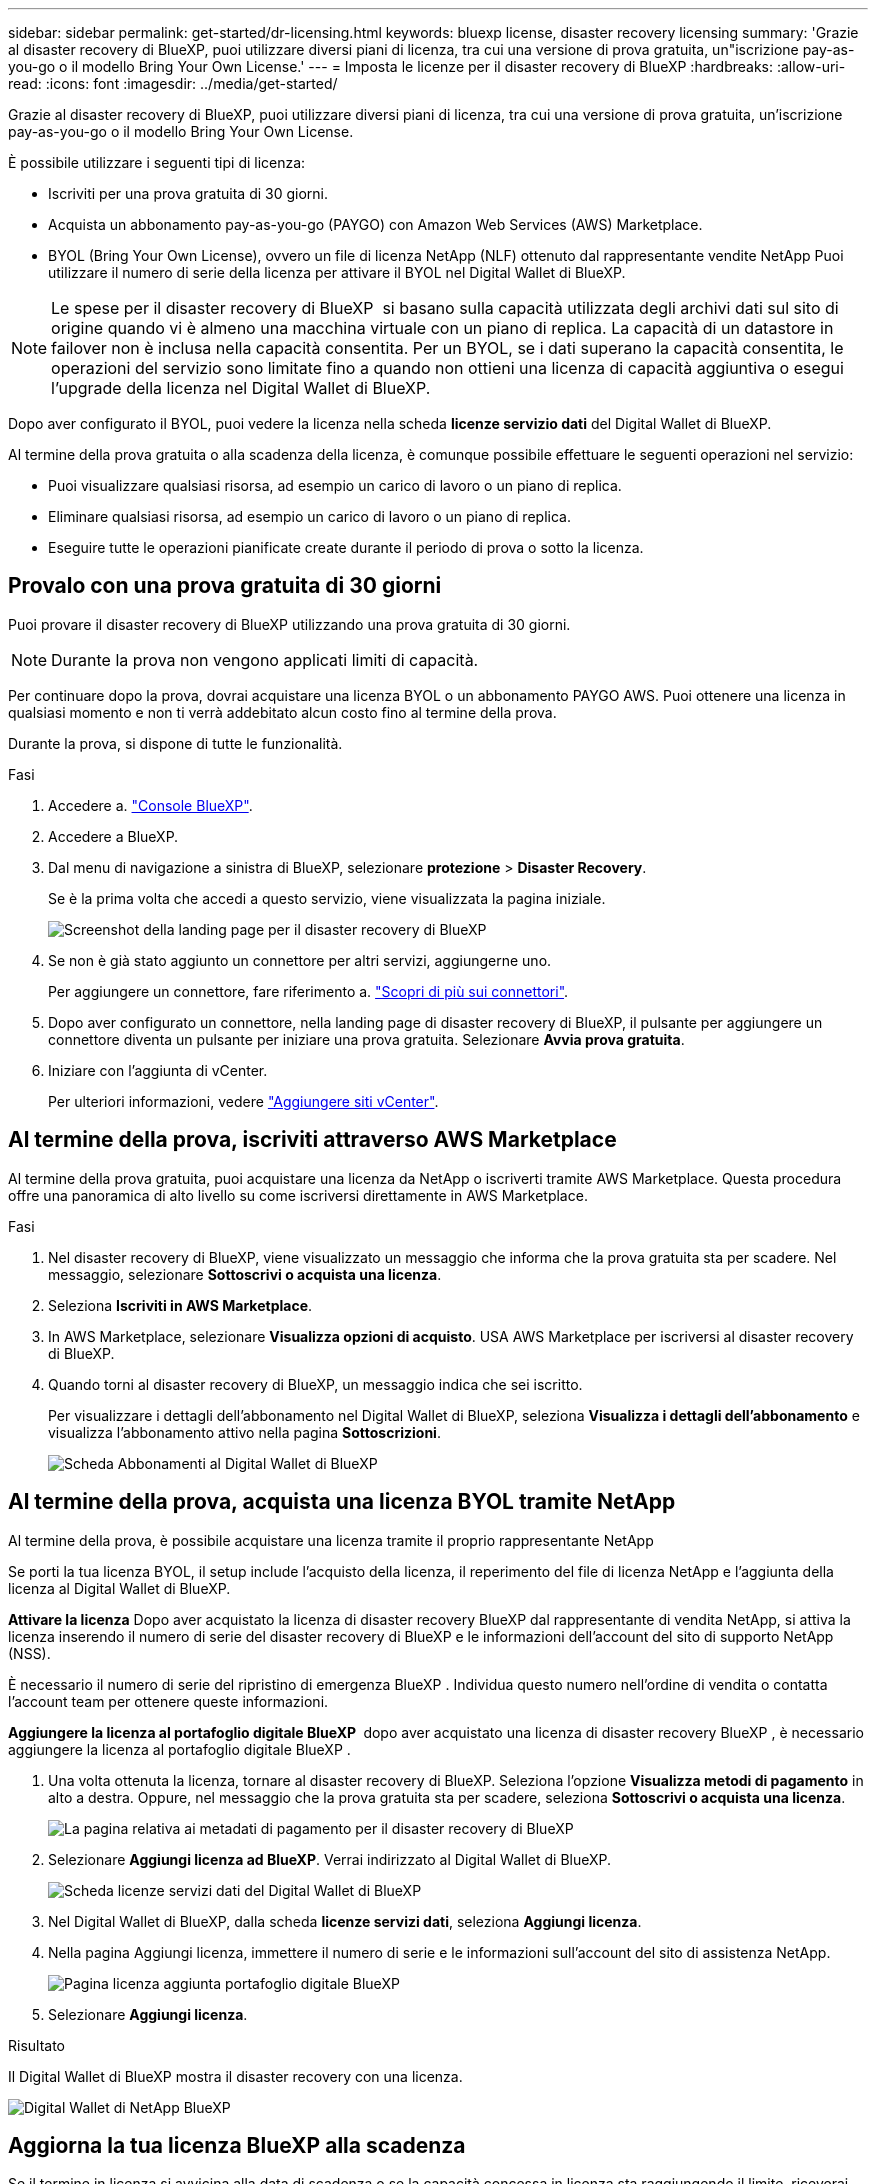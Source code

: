 ---
sidebar: sidebar 
permalink: get-started/dr-licensing.html 
keywords: bluexp license, disaster recovery licensing 
summary: 'Grazie al disaster recovery di BlueXP, puoi utilizzare diversi piani di licenza, tra cui una versione di prova gratuita, un"iscrizione pay-as-you-go o il modello Bring Your Own License.' 
---
= Imposta le licenze per il disaster recovery di BlueXP
:hardbreaks:
:allow-uri-read: 
:icons: font
:imagesdir: ../media/get-started/


[role="lead"]
Grazie al disaster recovery di BlueXP, puoi utilizzare diversi piani di licenza, tra cui una versione di prova gratuita, un'iscrizione pay-as-you-go o il modello Bring Your Own License.

È possibile utilizzare i seguenti tipi di licenza:

* Iscriviti per una prova gratuita di 30 giorni.
* Acquista un abbonamento pay-as-you-go (PAYGO) con Amazon Web Services (AWS) Marketplace.
* BYOL (Bring Your Own License), ovvero un file di licenza NetApp (NLF) ottenuto dal rappresentante vendite NetApp Puoi utilizzare il numero di serie della licenza per attivare il BYOL nel Digital Wallet di BlueXP.



NOTE: Le spese per il disaster recovery di BlueXP  si basano sulla capacità utilizzata degli archivi dati sul sito di origine quando vi è almeno una macchina virtuale con un piano di replica. La capacità di un datastore in failover non è inclusa nella capacità consentita. Per un BYOL, se i dati superano la capacità consentita, le operazioni del servizio sono limitate fino a quando non ottieni una licenza di capacità aggiuntiva o esegui l'upgrade della licenza nel Digital Wallet di BlueXP.

Dopo aver configurato il BYOL, puoi vedere la licenza nella scheda *licenze servizio dati* del Digital Wallet di BlueXP.

Al termine della prova gratuita o alla scadenza della licenza, è comunque possibile effettuare le seguenti operazioni nel servizio:

* Puoi visualizzare qualsiasi risorsa, ad esempio un carico di lavoro o un piano di replica.
* Eliminare qualsiasi risorsa, ad esempio un carico di lavoro o un piano di replica.
* Eseguire tutte le operazioni pianificate create durante il periodo di prova o sotto la licenza.




== Provalo con una prova gratuita di 30 giorni

Puoi provare il disaster recovery di BlueXP utilizzando una prova gratuita di 30 giorni.


NOTE: Durante la prova non vengono applicati limiti di capacità.

Per continuare dopo la prova, dovrai acquistare una licenza BYOL o un abbonamento PAYGO AWS. Puoi ottenere una licenza in qualsiasi momento e non ti verrà addebitato alcun costo fino al termine della prova.

Durante la prova, si dispone di tutte le funzionalità.

.Fasi
. Accedere a. https://console.bluexp.netapp.com/["Console BlueXP"^].
. Accedere a BlueXP.
. Dal menu di navigazione a sinistra di BlueXP, selezionare *protezione* > *Disaster Recovery*.
+
Se è la prima volta che accedi a questo servizio, viene visualizzata la pagina iniziale.

+
image:draas-landing2.png["Screenshot della landing page per il disaster recovery di BlueXP"]

. Se non è già stato aggiunto un connettore per altri servizi, aggiungerne uno.
+
Per aggiungere un connettore, fare riferimento a. https://docs.netapp.com/us-en/bluexp-setup-admin/concept-connectors.html["Scopri di più sui connettori"^].

. Dopo aver configurato un connettore, nella landing page di disaster recovery di BlueXP, il pulsante per aggiungere un connettore diventa un pulsante per iniziare una prova gratuita. Selezionare *Avvia prova gratuita*.
. Iniziare con l'aggiunta di vCenter.
+
Per ulteriori informazioni, vedere link:../use/sites-add.html["Aggiungere siti vCenter"].





== Al termine della prova, iscriviti attraverso AWS Marketplace

Al termine della prova gratuita, puoi acquistare una licenza da NetApp o iscriverti tramite AWS Marketplace. Questa procedura offre una panoramica di alto livello su come iscriversi direttamente in AWS Marketplace.

.Fasi
. Nel disaster recovery di BlueXP, viene visualizzato un messaggio che informa che la prova gratuita sta per scadere. Nel messaggio, selezionare *Sottoscrivi o acquista una licenza*.
. Seleziona *Iscriviti in AWS Marketplace*.
. In AWS Marketplace, selezionare *Visualizza opzioni di acquisto*. USA AWS Marketplace per iscriversi al disaster recovery di BlueXP.
. Quando torni al disaster recovery di BlueXP, un messaggio indica che sei iscritto.
+
Per visualizzare i dettagli dell'abbonamento nel Digital Wallet di BlueXP, seleziona *Visualizza i dettagli dell'abbonamento* e visualizza l'abbonamento attivo nella pagina *Sottoscrizioni*.

+
image:digital-wallet-subscriptions2.png["Scheda Abbonamenti al Digital Wallet di BlueXP"]





== Al termine della prova, acquista una licenza BYOL tramite NetApp

Al termine della prova, è possibile acquistare una licenza tramite il proprio rappresentante NetApp

Se porti la tua licenza BYOL, il setup include l'acquisto della licenza, il reperimento del file di licenza NetApp e l'aggiunta della licenza al Digital Wallet di BlueXP.

*Attivare la licenza*
Dopo aver acquistato la licenza di disaster recovery BlueXP dal rappresentante di vendita NetApp, si attiva la licenza inserendo il numero di serie del disaster recovery di BlueXP e le informazioni dell'account del sito di supporto NetApp (NSS).

È necessario il numero di serie del ripristino di emergenza BlueXP . Individua questo numero nell'ordine di vendita o contatta l'account team per ottenere queste informazioni.

*Aggiungere la licenza al portafoglio digitale BlueXP * dopo aver acquistato una licenza di disaster recovery BlueXP , è necessario aggiungere la licenza al portafoglio digitale BlueXP .

. Una volta ottenuta la licenza, tornare al disaster recovery di BlueXP. Seleziona l'opzione *Visualizza metodi di pagamento* in alto a destra. Oppure, nel messaggio che la prova gratuita sta per scadere, seleziona *Sottoscrivi o acquista una licenza*.
+
image:draas-license-subscribe2.png["La pagina relativa ai metadati di pagamento per il disaster recovery di BlueXP"]

. Selezionare *Aggiungi licenza ad BlueXP*. Verrai indirizzato al Digital Wallet di BlueXP.
+
image:digital-wallet-data-services-licenses-tab3.png["Scheda licenze servizi dati del Digital Wallet di BlueXP"]

. Nel Digital Wallet di BlueXP, dalla scheda *licenze servizi dati*, seleziona *Aggiungi licenza*.
. Nella pagina Aggiungi licenza, immettere il numero di serie e le informazioni sull'account del sito di assistenza NetApp.
+
image:byol-digital-wallet-license-add2.png["Pagina licenza aggiunta portafoglio digitale BlueXP"]

. Selezionare *Aggiungi licenza*.


.Risultato
Il Digital Wallet di BlueXP mostra il disaster recovery con una licenza.

image:byol-digital-wallet-licenses-added.png["Digital Wallet di NetApp BlueXP"]



== Aggiorna la tua licenza BlueXP alla scadenza

Se il termine in licenza si avvicina alla data di scadenza o se la capacità concessa in licenza sta raggiungendo il limite, riceverai una notifica nell'interfaccia utente di disaster recovery di BlueXP. Puoi aggiornare la licenza di disaster recovery di BlueXP prima che scada, in modo che non si verifichino interruzioni nella capacità di accesso ai dati sottoposti a scansione.


TIP: Questo messaggio viene visualizzato anche nel Digital Wallet di BlueXP e in https://docs.netapp.com/us-en/bluexp-setup-admin/task-monitor-cm-operations.html#monitoring-operations-status-using-the-notification-center["Notifiche"].

.Fasi
. Seleziona l'icona della chat in basso a destra di BlueXP per richiedere un'estensione del termine o capacità aggiuntiva alla licenza per il numero di serie specifico. È anche possibile inviare un'e-mail per richiedere un aggiornamento della licenza.
+
Dopo aver pagato la licenza e averla registrata nel NetApp Support Site, BlueXP aggiorna automaticamente la licenza nel portafoglio digitale BlueXP e la pagina licenze servizi dati rifletterà la modifica tra 5 e 10 minuti.

. Se BlueXP non riesce ad aggiornare automaticamente la licenza (ad esempio, se installata in un sito buio), sarà necessario caricare manualmente il file di licenza.
+
.. È possibile ottenere il file di licenza dal sito di assistenza NetApp.
.. Accedi al Digital Wallet di BlueXP.
.. Selezionare la scheda *licenze servizi dati*, selezionare l'icona *azioni ...* per il numero di serie del servizio che si sta aggiornando, quindi selezionare *Aggiorna licenza*.






== Termina la prova gratuita

È possibile interrompere la prova gratuita in qualsiasi momento o attendere la scadenza.

.Fasi
. Nel disaster recovery di BlueXP, in alto a destra, seleziona *prova gratuita - Visualizza dettagli*.
. Nell'elenco a discesa, selezionare *fine prova gratuita*.
+
image:draas-trial-end3.png["Termina la pagina di prova gratuita"]

. Se si desidera eliminare tutti i dati, selezionare *Elimina tutti i dati al termine della prova*.
+
In questo modo verranno eliminate tutte le pianificazioni, i piani di replica, i gruppi di risorse, i centri virtuali e i siti. I dati di controllo, i registri delle operazioni e la cronologia dei processi vengono conservati fino alla fine del ciclo di vita del prodotto.

+

NOTE: Se termina la prova gratuita e non ti viene chiesto di eliminare i dati e non acquisti una licenza o un abbonamento, 60 giorni dopo la fine della prova gratuita, il disaster recovery di BlueXP elimina tutti i dati.

. Digitare "fine prova" nella casella di testo.
. Selezionare *fine*.

